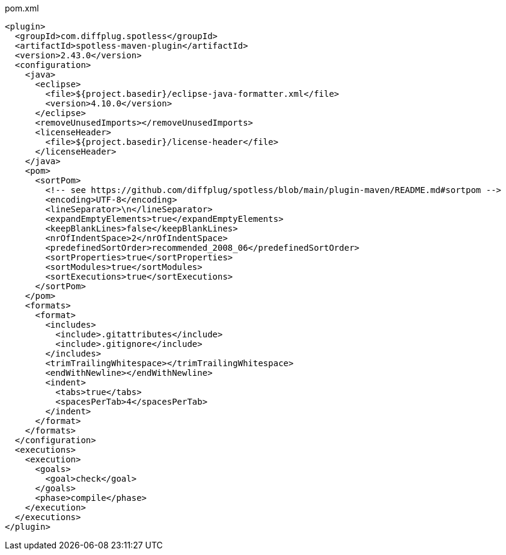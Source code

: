 .pom.xml
[source,xml]
----
<plugin>
  <groupId>com.diffplug.spotless</groupId>
  <artifactId>spotless-maven-plugin</artifactId>
  <version>2.43.0</version>
  <configuration>
    <java>
      <eclipse>
        <file>${project.basedir}/eclipse-java-formatter.xml</file>
        <version>4.10.0</version>
      </eclipse>
      <removeUnusedImports></removeUnusedImports>
      <licenseHeader>
        <file>${project.basedir}/license-header</file>
      </licenseHeader>
    </java>
    <pom>
      <sortPom>
        <!-- see https://github.com/diffplug/spotless/blob/main/plugin-maven/README.md#sortpom -->
        <encoding>UTF-8</encoding>
        <lineSeparator>\n</lineSeparator>
        <expandEmptyElements>true</expandEmptyElements>
        <keepBlankLines>false</keepBlankLines>
        <nrOfIndentSpace>2</nrOfIndentSpace>
        <predefinedSortOrder>recommended_2008_06</predefinedSortOrder>
        <sortProperties>true</sortProperties>
        <sortModules>true</sortModules>
        <sortExecutions>true</sortExecutions>
      </sortPom>
    </pom>
    <formats>
      <format>
        <includes>
          <include>.gitattributes</include>
          <include>.gitignore</include>
        </includes>
        <trimTrailingWhitespace></trimTrailingWhitespace>
        <endWithNewline></endWithNewline>
        <indent>
          <tabs>true</tabs>
          <spacesPerTab>4</spacesPerTab>
        </indent>
      </format>
    </formats>
  </configuration>
  <executions>
    <execution>
      <goals>
        <goal>check</goal>
      </goals>
      <phase>compile</phase>
    </execution>
  </executions>
</plugin>
----